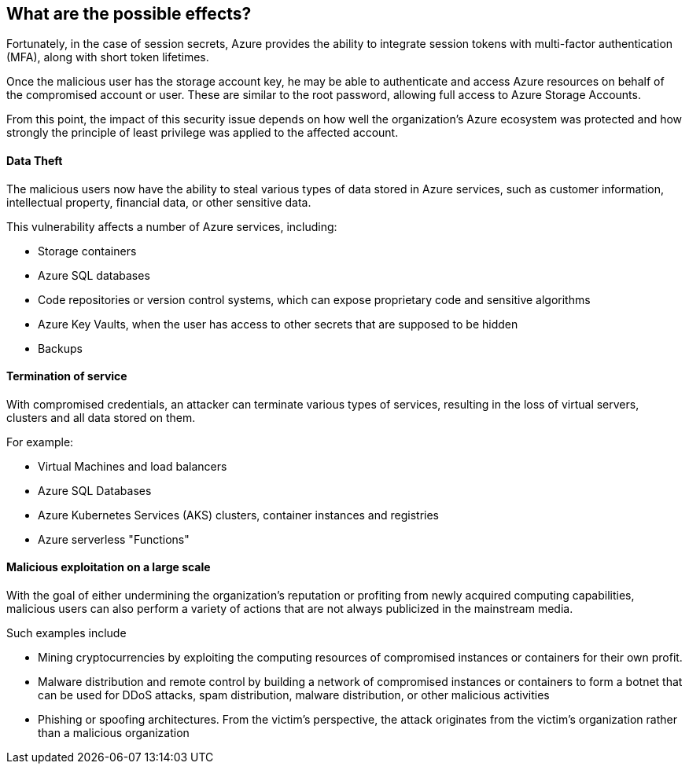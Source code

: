 == What are the possible effects?

Fortunately, in the case of session secrets, Azure provides the ability to
integrate session tokens with multi-factor authentication (MFA), along with
short token lifetimes.

Once the malicious user has the storage account key, he may be able to
authenticate and access Azure resources on behalf of the compromised account or
user. These are similar to the root password, allowing full access to Azure
Storage Accounts.

From this point, the impact of this security issue depends on how well the
organization's Azure ecosystem was protected and how strongly the principle of
least privilege was applied to the affected account.

==== Data Theft

The malicious users now have the ability to steal various types of data stored
in Azure services, such as customer information, intellectual property, financial
data, or other sensitive data.

This vulnerability affects a number of Azure services, including:

* Storage containers
* Azure SQL databases
* Code repositories or version control systems, which can expose proprietary code and sensitive algorithms
* Azure Key Vaults, when the user has access to other secrets that are supposed to be hidden
* Backups

==== Termination of service

With compromised credentials, an attacker can terminate various types of
services, resulting in the loss of virtual servers, clusters and all data
stored on them.

For example:

* Virtual Machines and load balancers
* Azure SQL Databases
* Azure Kubernetes Services (AKS) clusters, container instances and registries
* Azure serverless "Functions"

==== Malicious exploitation on a large scale

With the goal of either undermining the organization's reputation or profiting
from newly acquired computing capabilities, malicious users can also perform a
variety of actions that are not always publicized in the mainstream media.

Such examples include

* Mining cryptocurrencies by exploiting the computing resources of compromised instances or containers for their own profit.
* Malware distribution and remote control by building a network of compromised instances or containers to form a botnet that can be used for DDoS attacks, spam distribution, malware distribution, or other malicious activities
* Phishing or spoofing architectures. From the victim's perspective, the attack originates from the victim's organization rather than a malicious organization
